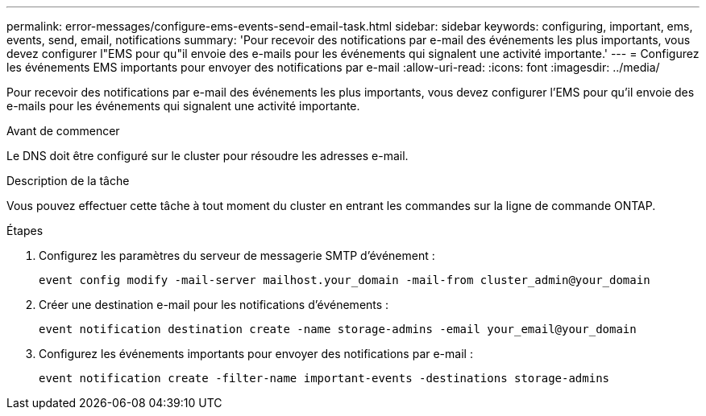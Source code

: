 ---
permalink: error-messages/configure-ems-events-send-email-task.html 
sidebar: sidebar 
keywords: configuring, important, ems, events, send, email, notifications 
summary: 'Pour recevoir des notifications par e-mail des événements les plus importants, vous devez configurer l"EMS pour qu"il envoie des e-mails pour les événements qui signalent une activité importante.' 
---
= Configurez les événements EMS importants pour envoyer des notifications par e-mail
:allow-uri-read: 
:icons: font
:imagesdir: ../media/


[role="lead"]
Pour recevoir des notifications par e-mail des événements les plus importants, vous devez configurer l'EMS pour qu'il envoie des e-mails pour les événements qui signalent une activité importante.

.Avant de commencer
Le DNS doit être configuré sur le cluster pour résoudre les adresses e-mail.

.Description de la tâche
Vous pouvez effectuer cette tâche à tout moment du cluster en entrant les commandes sur la ligne de commande ONTAP.

.Étapes
. Configurez les paramètres du serveur de messagerie SMTP d'événement :
+
`event config modify -mail-server mailhost.your_domain -mail-from cluster_admin@your_domain`

. Créer une destination e-mail pour les notifications d'événements :
+
`event notification destination create -name storage-admins -email your_email@your_domain`

. Configurez les événements importants pour envoyer des notifications par e-mail :
+
`event notification create -filter-name important-events -destinations storage-admins`


